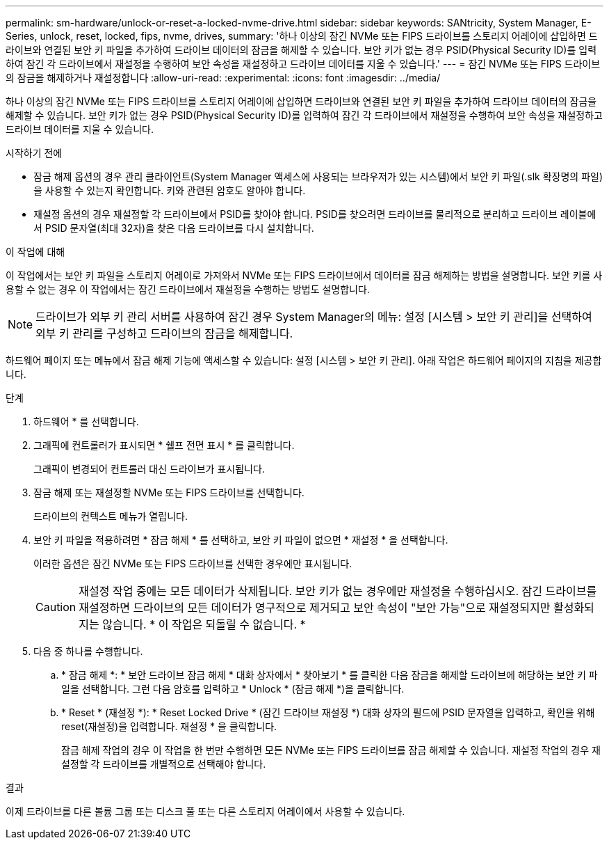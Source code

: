 ---
permalink: sm-hardware/unlock-or-reset-a-locked-nvme-drive.html 
sidebar: sidebar 
keywords: SANtricity, System Manager, E-Series, unlock, reset, locked, fips, nvme, drives, 
summary: '하나 이상의 잠긴 NVMe 또는 FIPS 드라이브를 스토리지 어레이에 삽입하면 드라이브와 연결된 보안 키 파일을 추가하여 드라이브 데이터의 잠금을 해제할 수 있습니다. 보안 키가 없는 경우 PSID(Physical Security ID)를 입력하여 잠긴 각 드라이브에서 재설정을 수행하여 보안 속성을 재설정하고 드라이브 데이터를 지울 수 있습니다.' 
---
= 잠긴 NVMe 또는 FIPS 드라이브의 잠금을 해제하거나 재설정합니다
:allow-uri-read: 
:experimental: 
:icons: font
:imagesdir: ../media/


[role="lead"]
하나 이상의 잠긴 NVMe 또는 FIPS 드라이브를 스토리지 어레이에 삽입하면 드라이브와 연결된 보안 키 파일을 추가하여 드라이브 데이터의 잠금을 해제할 수 있습니다. 보안 키가 없는 경우 PSID(Physical Security ID)를 입력하여 잠긴 각 드라이브에서 재설정을 수행하여 보안 속성을 재설정하고 드라이브 데이터를 지울 수 있습니다.

.시작하기 전에
* 잠금 해제 옵션의 경우 관리 클라이언트(System Manager 액세스에 사용되는 브라우저가 있는 시스템)에서 보안 키 파일(.slk 확장명의 파일)을 사용할 수 있는지 확인합니다. 키와 관련된 암호도 알아야 합니다.
* 재설정 옵션의 경우 재설정할 각 드라이브에서 PSID를 찾아야 합니다. PSID를 찾으려면 드라이브를 물리적으로 분리하고 드라이브 레이블에서 PSID 문자열(최대 32자)을 찾은 다음 드라이브를 다시 설치합니다.


.이 작업에 대해
이 작업에서는 보안 키 파일을 스토리지 어레이로 가져와서 NVMe 또는 FIPS 드라이브에서 데이터를 잠금 해제하는 방법을 설명합니다. 보안 키를 사용할 수 없는 경우 이 작업에서는 잠긴 드라이브에서 재설정을 수행하는 방법도 설명합니다.

[NOTE]
====
드라이브가 외부 키 관리 서버를 사용하여 잠긴 경우 System Manager의 메뉴: 설정 [시스템 > 보안 키 관리]을 선택하여 외부 키 관리를 구성하고 드라이브의 잠금을 해제합니다.

====
하드웨어 페이지 또는 메뉴에서 잠금 해제 기능에 액세스할 수 있습니다: 설정 [시스템 > 보안 키 관리]. 아래 작업은 하드웨어 페이지의 지침을 제공합니다.

.단계
. 하드웨어 * 를 선택합니다.
. 그래픽에 컨트롤러가 표시되면 * 쉘프 전면 표시 * 를 클릭합니다.
+
그래픽이 변경되어 컨트롤러 대신 드라이브가 표시됩니다.

. 잠금 해제 또는 재설정할 NVMe 또는 FIPS 드라이브를 선택합니다.
+
드라이브의 컨텍스트 메뉴가 열립니다.

. 보안 키 파일을 적용하려면 * 잠금 해제 * 를 선택하고, 보안 키 파일이 없으면 * 재설정 * 을 선택합니다.
+
이러한 옵션은 잠긴 NVMe 또는 FIPS 드라이브를 선택한 경우에만 표시됩니다.

+
[CAUTION]
====
재설정 작업 중에는 모든 데이터가 삭제됩니다. 보안 키가 없는 경우에만 재설정을 수행하십시오. 잠긴 드라이브를 재설정하면 드라이브의 모든 데이터가 영구적으로 제거되고 보안 속성이 "보안 가능"으로 재설정되지만 활성화되지는 않습니다. * 이 작업은 되돌릴 수 없습니다. *

====
. 다음 중 하나를 수행합니다.
+
.. * 잠금 해제 *: * 보안 드라이브 잠금 해제 * 대화 상자에서 * 찾아보기 * 를 클릭한 다음 잠금을 해제할 드라이브에 해당하는 보안 키 파일을 선택합니다. 그런 다음 암호를 입력하고 * Unlock * (잠금 해제 *)을 클릭합니다.
.. * Reset * (재설정 *): * Reset Locked Drive * (잠긴 드라이브 재설정 *) 대화 상자의 필드에 PSID 문자열을 입력하고, 확인을 위해 reset(재설정)을 입력합니다. 재설정 * 을 클릭합니다.
+
잠금 해제 작업의 경우 이 작업을 한 번만 수행하면 모든 NVMe 또는 FIPS 드라이브를 잠금 해제할 수 있습니다. 재설정 작업의 경우 재설정할 각 드라이브를 개별적으로 선택해야 합니다.





.결과
이제 드라이브를 다른 볼륨 그룹 또는 디스크 풀 또는 다른 스토리지 어레이에서 사용할 수 있습니다.
